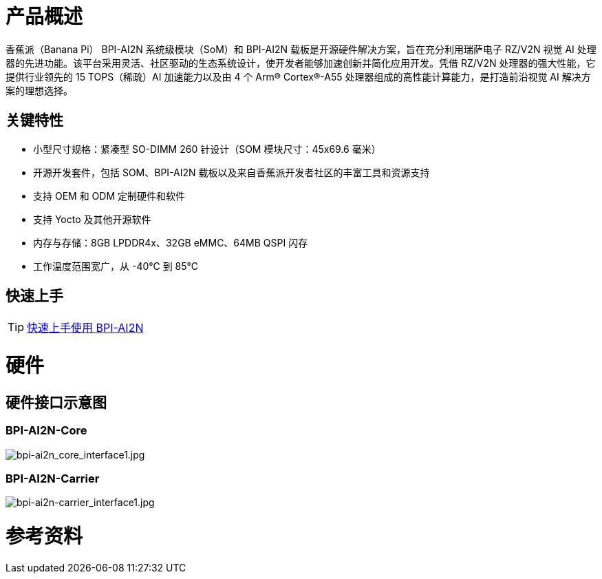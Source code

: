 = 产品概述

香蕉派（Banana Pi） BPI-AI2N 系统级模块（SoM）和 BPI-AI2N 载板是开源硬件解决方案，旨在充分利用瑞萨电子 RZ/V2N 视觉 AI 处理器的先进功能。该平台采用灵活、社区驱动的生态系统设计，使开发者能够加速创新并简化应用开发。凭借 RZ/V2N 处理器的强大性能，它提供行业领先的 15 TOPS（稀疏）AI 加速能力以及由 4 个 Arm® Cortex®-A55 处理器组成的高性能计算能力，是打造前沿视觉 AI 解决方案的理想选择。

== 关键特性

* 小型尺寸规格：紧凑型 SO-DIMM 260 针设计（SOM 模块尺寸：45x69.6 毫米）
* 开源开发套件，包括 SOM、BPI-AI2N 载板以及来自香蕉派开发者社区的丰富工具和资源支持
* 支持 OEM 和 ODM 定制硬件和软件
* 支持 Yocto 及其他开源软件
* 内存与存储：8GB LPDDR4x、32GB eMMC、64MB QSPI 闪存
* 工作温度范围宽广，从 -40℃ 到 85℃

== 快速上手

TIP: link:/en/BPI-AI2N/GettingStarted_BPI-AI2N[快速上手使用 BPI-AI2N]

= 硬件
== 硬件接口示意图
=== BPI-AI2N-Core
//image::/bpi-ai2n/bpi-ai2n_core_interface.jpg[bpi-ai2n_core_interface.jpg]

image::/bpi-ai2n/bpi-ai2n_core_interface1.jpg[bpi-ai2n_core_interface1.jpg]

=== BPI-AI2N-Carrier 

//image::/bpi-ai2n/bpi-ai2n-carrier_interface.jpg[bpi-ai2n-carrier_interface.jpg]

image::/bpi-ai2n/bpi-ai2n-carrier_interface1.jpg[bpi-ai2n-carrier_interface1.jpg]

= 参考资料

